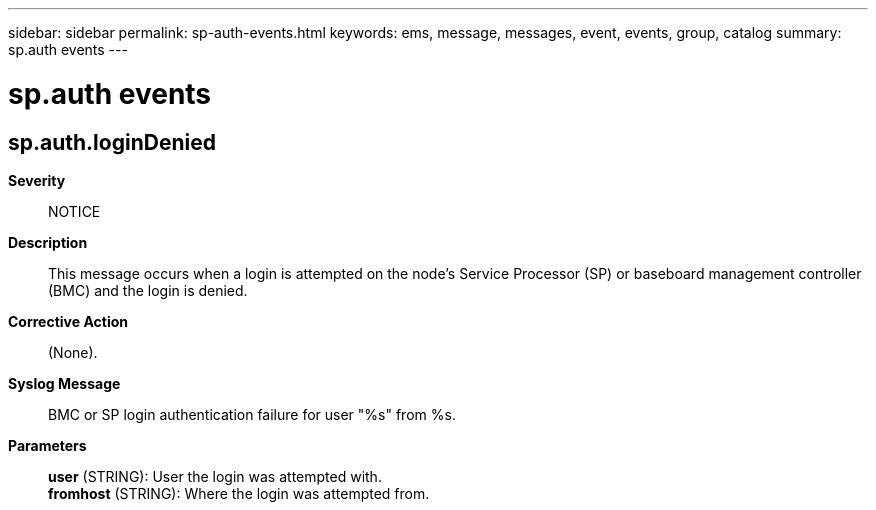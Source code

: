 ---
sidebar: sidebar
permalink: sp-auth-events.html
keywords: ems, message, messages, event, events, group, catalog
summary: sp.auth events
---

= sp.auth events
:toclevels: 1
:hardbreaks:
:nofooter:
:icons: font
:linkattrs:
:imagesdir: ./media/

== sp.auth.loginDenied
*Severity*::
NOTICE
*Description*::
This message occurs when a login is attempted on the node's Service Processor (SP) or baseboard management controller (BMC) and the login is denied.
*Corrective Action*::
(None).
*Syslog Message*::
BMC or SP login authentication failure for user "%s" from %s.
*Parameters*::
*user* (STRING): User the login was attempted with.
*fromhost* (STRING): Where the login was attempted from.
